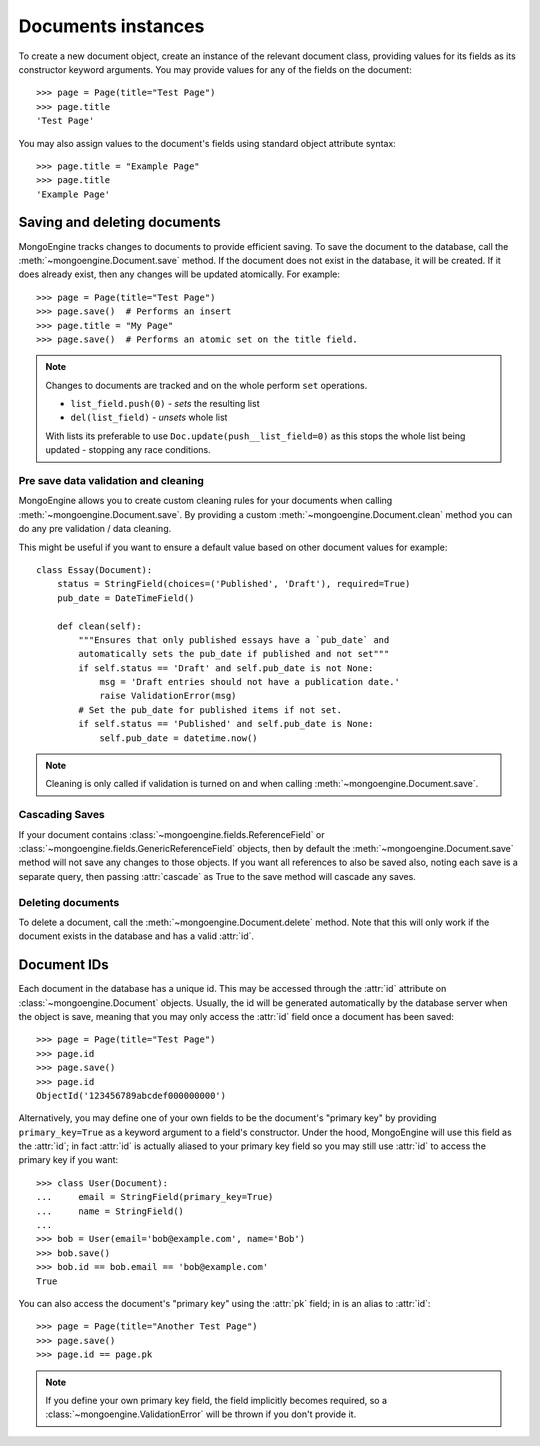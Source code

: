 ===================
Documents instances
===================
To create a new document object, create an instance of the relevant document
class, providing values for its fields as its constructor keyword arguments.
You may provide values for any of the fields on the document::

    >>> page = Page(title="Test Page")
    >>> page.title
    'Test Page'

You may also assign values to the document's fields using standard object
attribute syntax::

    >>> page.title = "Example Page"
    >>> page.title
    'Example Page'

Saving and deleting documents
=============================
MongoEngine tracks changes to documents to provide efficient saving.  To save
the document to the database, call the :meth:`~mongoengine.Document.save` method.
If the document does not exist in the database, it will be created. If it does
already exist, then any changes will be updated atomically.  For example::

    >>> page = Page(title="Test Page")
    >>> page.save()  # Performs an insert
    >>> page.title = "My Page"
    >>> page.save()  # Performs an atomic set on the title field.

.. note::

    Changes to documents are tracked and on the whole perform ``set`` operations.

    * ``list_field.push(0)`` - *sets* the resulting list
    * ``del(list_field)``   - *unsets* whole list

    With lists its preferable to use ``Doc.update(push__list_field=0)`` as
    this stops the whole list being updated - stopping any race conditions.

.. seealso::
    :ref:`guide-atomic-updates`

Pre save data validation and cleaning
-------------------------------------
MongoEngine allows you to create custom cleaning rules for your documents when
calling :meth:`~mongoengine.Document.save`.  By providing a custom
:meth:`~mongoengine.Document.clean` method you can do any pre validation / data
cleaning.

This might be useful if you want to ensure a default value based on other
document values for example::

    class Essay(Document):
        status = StringField(choices=('Published', 'Draft'), required=True)
        pub_date = DateTimeField()

        def clean(self):
            """Ensures that only published essays have a `pub_date` and
            automatically sets the pub_date if published and not set"""
            if self.status == 'Draft' and self.pub_date is not None:
                msg = 'Draft entries should not have a publication date.'
                raise ValidationError(msg)
            # Set the pub_date for published items if not set.
            if self.status == 'Published' and self.pub_date is None:
                self.pub_date = datetime.now()

.. note::
    Cleaning is only called if validation is turned on and when calling
    :meth:`~mongoengine.Document.save`.

Cascading Saves
---------------
If your document contains :class:`~mongoengine.fields.ReferenceField` or
:class:`~mongoengine.fields.GenericReferenceField` objects, then by default the
:meth:`~mongoengine.Document.save` method will not save any changes to
those objects.  If you want all references to also be saved also, noting each
save is a separate query, then passing :attr:`cascade` as True
to the save method will cascade any saves.

Deleting documents
------------------
To delete a document, call the :meth:`~mongoengine.Document.delete` method.
Note that this will only work if the document exists in the database and has a
valid :attr:`id`.

Document IDs
============
Each document in the database has a unique id. This may be accessed through the
:attr:`id` attribute on :class:`~mongoengine.Document` objects. Usually, the id
will be generated automatically by the database server when the object is save,
meaning that you may only access the :attr:`id` field once a document has been
saved::

    >>> page = Page(title="Test Page")
    >>> page.id
    >>> page.save()
    >>> page.id
    ObjectId('123456789abcdef000000000')

Alternatively, you may define one of your own fields to be the document's
"primary key" by providing ``primary_key=True`` as a keyword argument to a
field's constructor. Under the hood, MongoEngine will use this field as the
:attr:`id`; in fact :attr:`id` is actually aliased to your primary key field so
you may still use :attr:`id` to access the primary key if you want::

    >>> class User(Document):
    ...     email = StringField(primary_key=True)
    ...     name = StringField()
    ...
    >>> bob = User(email='bob@example.com', name='Bob')
    >>> bob.save()
    >>> bob.id == bob.email == 'bob@example.com'
    True

You can also access the document's "primary key" using the :attr:`pk` field; in
is an alias to :attr:`id`::

    >>> page = Page(title="Another Test Page")
    >>> page.save()
    >>> page.id == page.pk

.. note::

   If you define your own primary key field, the field implicitly becomes
   required, so a :class:`~mongoengine.ValidationError` will be thrown if
   you don't provide it.

